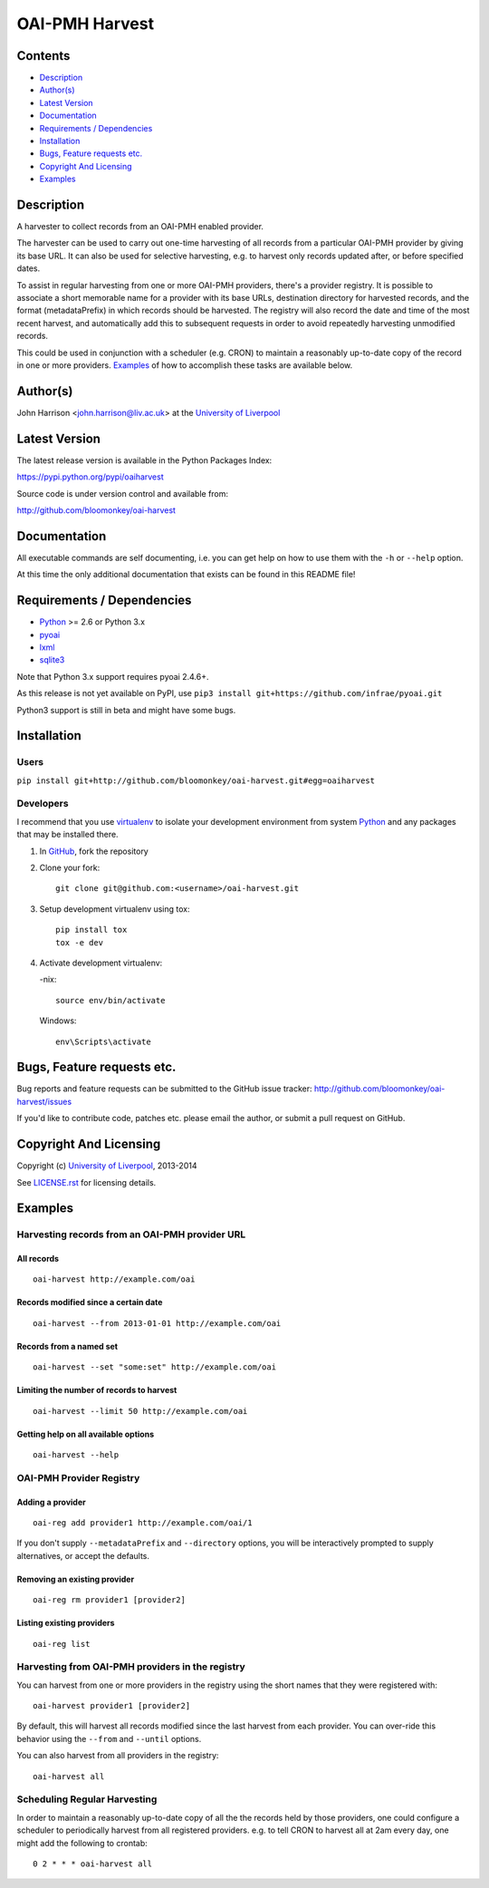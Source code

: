 OAI-PMH Harvest
===============

.. image:: https://travis-ci.org/bloomonkey/oai-harvest.svg?branch=master
   :target: https://travis-ci.org/bloomonkey/oai-harvest

.. image:: https://img.shields.io/pypi/v/oaiharvest.svg
   :target: https://pypi.python.org/pypi/oaiharvest
   :alt: Latest Version

.. image:: https://img.shields.io/pypi/l/oaiharvest.svg
   :target: LICENSE.rst
   :alt: license:BSD


Contents
--------

- `Description`_
- `Author(s)`_
- `Latest Version`_
- `Documentation`_
- `Requirements / Dependencies`_
- `Installation`_
- `Bugs, Feature requests etc.`_
- `Copyright And Licensing`_
- `Examples`_


Description
-----------

A harvester to collect records from an OAI-PMH enabled provider.

The harvester can be used to carry out one-time harvesting of all
records from a particular OAI-PMH provider by giving its base URL. It
can also be used for selective harvesting, e.g. to harvest only records
updated after, or before specified dates.

To assist in regular harvesting from one or more OAI-PMH providers,
there's a provider registry. It is possible to associate a short
memorable name for a provider with its base URLs, destination directory
for harvested records, and the format (metadataPrefix) in which records
should be harvested. The registry will also record the date and time of
the most recent harvest, and automatically add this to subsequent
requests in order to avoid repeatedly harvesting unmodified records.

This could be used in conjunction with a scheduler (e.g. CRON) to
maintain a reasonably up-to-date copy of the record in one or more
providers. `Examples`_ of how to accomplish these tasks are available
below.


Author(s)
---------

John Harrison <john.harrison@liv.ac.uk> at the `University of Liverpool`_ 


Latest Version
--------------

The latest release version is available in the Python Packages Index:

https://pypi.python.org/pypi/oaiharvest

.. image:: https://img.shields.io/pypi/v/oaiharvest.svg
   :target: https://pypi.python.org/pypi/oaiharvest
   :alt: Latest PyPI Version


Source code is under version control and available from:

http://github.com/bloomonkey/oai-harvest


Documentation
-------------

All executable commands are self documenting, i.e. you can get help on
how to use them with the ``-h`` or ``--help`` option.

At this time the only additional documentation that exists can be found
in this README file!


Requirements / Dependencies
---------------------------

- Python_ >= 2.6 or Python 3.x
- pyoai_
- lxml_
- sqlite3_

Note that Python 3.x support requires pyoai 2.4.6+.

As this release is not yet available on PyPI, use
``pip3 install git+https://github.com/infrae/pyoai.git``

Python3 support is still in beta and might have some bugs.

Installation
------------

Users
~~~~~

``pip install git+http://github.com/bloomonkey/oai-harvest.git#egg=oaiharvest``


Developers
~~~~~~~~~~

I recommend that you use virtualenv_ to isolate your development
environment from system Python_ and any packages that may be installed
there.

1. In GitHub_, fork the repository

2. Clone your fork::

       git clone git@github.com:<username>/oai-harvest.git

3. Setup development virtualenv using tox::

       pip install tox
       tox -e dev

4. Activate development virtualenv:

   -nix::

       source env/bin/activate

   Windows::

       env\Scripts\activate


Bugs, Feature requests etc.
---------------------------

Bug reports and feature requests can be submitted to the GitHub issue
tracker:
http://github.com/bloomonkey/oai-harvest/issues

If you'd like to contribute code, patches etc. please email the author,
or submit a pull request on GitHub.


Copyright And Licensing
-----------------------


.. image:: https://img.shields.io/pypi/l/oaiharvest.svg
   :target: LICENSE.rst
   :alt: license:BSD

Copyright (c) `University of Liverpool`_, 2013-2014

See `LICENSE.rst <LICENSE.rst>`_ for licensing details.


Examples
--------

Harvesting records from an OAI-PMH provider URL
~~~~~~~~~~~~~~~~~~~~~~~~~~~~~~~~~~~~~~~~~~~~~~~

All records
'''''''''''

::

   oai-harvest http://example.com/oai


Records modified since a certain date
'''''''''''''''''''''''''''''''''''''

::

   oai-harvest --from 2013-01-01 http://example.com/oai


Records from a named set
''''''''''''''''''''''''

::

   oai-harvest --set "some:set" http://example.com/oai


Limiting the number of records to harvest
'''''''''''''''''''''''''''''''''''''''''

::

   oai-harvest --limit 50 http://example.com/oai


Getting help on all available options
'''''''''''''''''''''''''''''''''''''

::

   oai-harvest --help


OAI-PMH Provider Registry
~~~~~~~~~~~~~~~~~~~~~~~~~

Adding a provider
'''''''''''''''''

::

   oai-reg add provider1 http://example.com/oai/1


If you don't supply ``--metadataPrefix`` and ``--directory`` options,
you will be interactively prompted to supply alternatives, or accept
the defaults.


Removing an existing provider
'''''''''''''''''''''''''''''

::

   oai-reg rm provider1 [provider2]


Listing existing providers
''''''''''''''''''''''''''

::

   oai-reg list


Harvesting from OAI-PMH providers in the registry
~~~~~~~~~~~~~~~~~~~~~~~~~~~~~~~~~~~~~~~~~~~~~~~~~

You can harvest from one or more providers in the registry using the
short names that they were registered with::

   oai-harvest provider1 [provider2]


By default, this will harvest all records modified since the last
harvest from each provider. You can over-ride this behavior using the
``--from`` and ``--until`` options.

You can also harvest from all providers in the registry::

   oai-harvest all


Scheduling Regular Harvesting
~~~~~~~~~~~~~~~~~~~~~~~~~~~~~

In order to maintain a reasonably up-to-date copy of all the the
records held by those providers, one could configure a scheduler to
periodically harvest from all registered providers. e.g. to tell CRON
to harvest all at 2am every day, one might add the following to
crontab::

   0 2 * * * oai-harvest all


.. Links
.. _Python: http://www.python.org/
.. _pyoai: https://pypi.python.org/pypi/pyoai
.. _PyPI: https://pypi.python.org/pypi
.. _lxml: https://pypi.python.org/pypi/lxml
.. _sqlite3: http://www.sqlite.org/
.. _`University of Liverpool`: http://www.liv.ac.uk
.. _GitHub: http://github.com
.. _virtualenv: http://www.virtualenv.org/en/latest/


